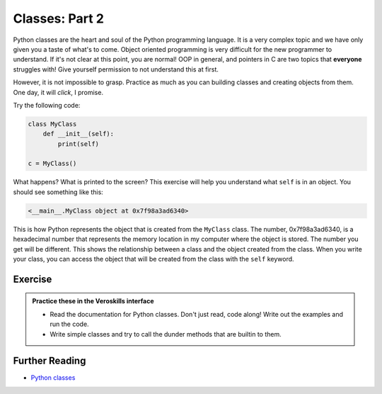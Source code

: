 Classes: Part 2
===============

Python classes are the heart and soul of the Python programming language. It is a very complex topic and we have only given you a taste of what's to come. Object oriented programming is very difficult for the new programmer to understand. If it's not clear at this point, you are normal! OOP in general, and pointers in C are two topics that **everyone** struggles with! Give yourself permission to not understand this at first. 

However, it is not impossible to grasp. Practice as much as you can building classes and creating objects from them. One day, it will *click*, I promise.

Try the following code:

.. code-block:: python

    class MyClass
        def __init__(self):
            print(self)

    c = MyClass()

What happens? What is printed to the screen? This exercise will help you understand what ``self`` is in an object. You should see something like this:

.. code-block:: python

    <__main__.MyClass object at 0x7f98a3ad6340>

This is how Python represents the object that is created from the ``MyClass`` class. The number, 0x7f98a3ad6340, is a hexadecimal number that represents the memory location in my computer where the object is stored. The number you get will be different. This shows the relationship between a class and the object created from the class. When you write your class, you can access the object that will be created from the class with the ``self`` keyword. 


Exercise
++++++++

.. admonition:: Practice these in the Veroskills interface

   - Read the documentation for Python classes. Don't just read, code along! Write out the examples and run the code.
   - Write simple classes and try to call the dunder methods that are builtin to them.



Further Reading
+++++++++++++++

- `Python classes <https://docs.python.org/3/tutorial/classes.html>`_ 